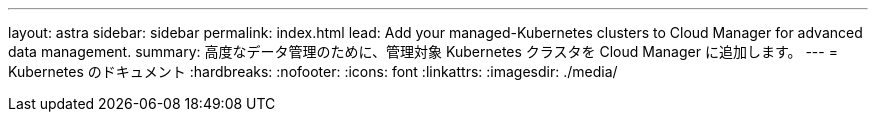 ---
layout: astra 
sidebar: sidebar 
permalink: index.html 
lead: Add your managed-Kubernetes clusters to Cloud Manager for advanced data management. 
summary: 高度なデータ管理のために、管理対象 Kubernetes クラスタを Cloud Manager に追加します。 
---
= Kubernetes のドキュメント
:hardbreaks:
:nofooter: 
:icons: font
:linkattrs: 
:imagesdir: ./media/


